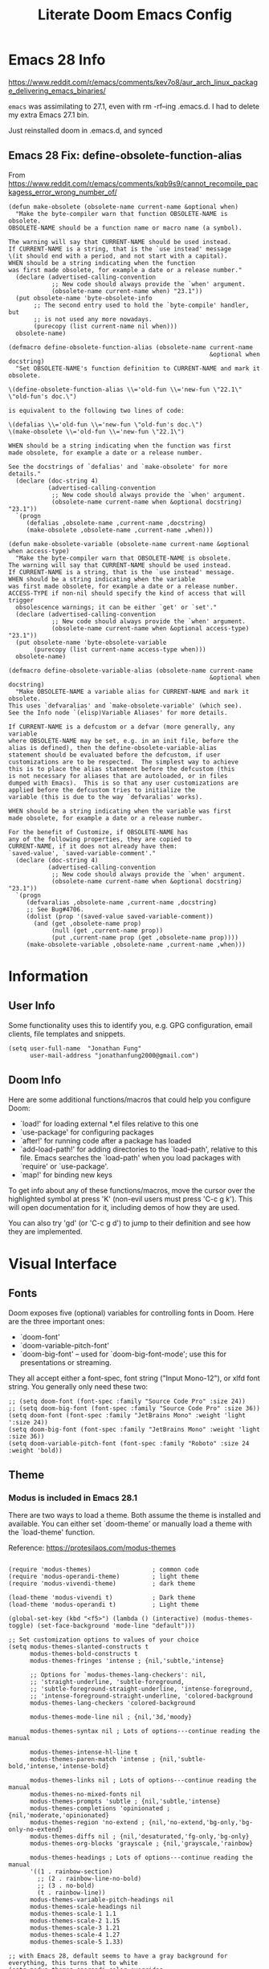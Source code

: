 #+TITLE: Literate Doom Emacs Config
#+DATE:
#+LaTeX_CLASS: notes
#+OPTIONS: toc:nil
* Table of Contents :TOC:noexport:
- [[#emacs-28-info][Emacs 28 Info]]
  - [[#emacs-28-fix-define-obsolete-function-alias][Emacs 28 Fix: define-obsolete-function-alias]]
- [[#information][Information]]
  - [[#user-info][User Info]]
  - [[#doom-info][Doom Info]]
- [[#visual-interface][Visual Interface]]
  - [[#fonts][Fonts]]
  - [[#theme][Theme]]
  - [[#display][Display]]
  - [[#modeline][Modeline]]
  - [[#hl-line-mode][hl-line mode]]
- [[#usability][Usability]]
  - [[#navigation][Navigation]]
  - [[#screenshots][Screenshots]]
  - [[#pdf-tools][pdf-tools]]
  - [[#custom-keybinds][Custom Keybinds]]
  - [[#undo-tree][undo-tree]]
- [[#org-mode][Org-Mode]]
  - [[#org][Org]]
  - [[#org-inline-task][Org-Inline Task]]
  - [[#org-agenda--super-agenda][Org Agenda + Super Agenda]]
  - [[#org-capture][Org Capture]]
  - [[#org-export---latex][Org Export - Latex]]
  - [[#org-krita][Org-Krita]]
  - [[#org-indent][Org-Indent]]
  - [[#autoinsert][Autoinsert]]
  - [[#source-block-markup][Source Block Markup]]
- [[#applications][Applications]]
  - [[#swiper---in-buffer-fuzzy-finder][Swiper - In-Buffer Fuzzy Finder]]
  - [[#dired---file-manager][Dired - File Manager]]
  - [[#treemacs---sidebar-directory-viewer][Treemacs - Sidebar Directory Viewer]]
  - [[#notmuch---email-client][Notmuch - Email Client]]
  - [[#inkscape][Inkscape]]
- [[#programming][Programming]]
  - [[#lsp][LSP]]
- [[#emacsclient--sessions][Emacsclient + Sessions]]
  - [[#workspace--emacsclient][Workspace + emacsclient]]
  - [[#initial-buffer][Initial Buffer]]
  - [[#desktop][Desktop]]
- [[#strt-packages-to-look-at][STRT Packages to Look At]]
  - [[#strt-transclusion][STRT Transclusion]]
  - [[#strt-annotate][STRT Annotate]]
  - [[#strt-elgantt][STRT Elgantt]]
- [[#hold-packages-not-used-right-now][HOLD Packages Not Used Right Now]]
  - [[#hold-header-line][HOLD header-line]]
  - [[#hold-pandoc][HOLD Pandoc]]
  - [[#hold-projectile][HOLD Projectile]]
  - [[#hold-mu4e][HOLD mu4e]]

* Emacs 28 Info
https://www.reddit.com/r/emacs/comments/kev7o8/aur_arch_linux_package_delivering_emacs_binaries/

=emacs= was assimilating to 27.1, even with rm -rf--ing .emacs.d. I had to delete my extra Emacs 27.1 bin.

Just reinstalled doom in .emacs.d, and synced

** Emacs 28 Fix: define-obsolete-function-alias
From https://www.reddit.com/r/emacs/comments/kqb9s9/cannot_recompile_packagess_error_wrong_number_of/
#+begin_src elisp
(defun make-obsolete (obsolete-name current-name &optional when)
  "Make the byte-compiler warn that function OBSOLETE-NAME is obsolete.
OBSOLETE-NAME should be a function name or macro name (a symbol).

The warning will say that CURRENT-NAME should be used instead.
If CURRENT-NAME is a string, that is the `use instead' message
\(it should end with a period, and not start with a capital).
WHEN should be a string indicating when the function
was first made obsolete, for example a date or a release number."
  (declare (advertised-calling-convention
            ;; New code should always provide the `when' argument.
            (obsolete-name current-name when) "23.1"))
  (put obsolete-name 'byte-obsolete-info
       ;; The second entry used to hold the `byte-compile' handler, but
       ;; is not used any more nowadays.
       (purecopy (list current-name nil when)))
  obsolete-name)

(defmacro define-obsolete-function-alias (obsolete-name current-name
                                                        &optional when docstring)
  "Set OBSOLETE-NAME's function definition to CURRENT-NAME and mark it obsolete.

\(define-obsolete-function-alias \\='old-fun \\='new-fun \"22.1\" \"old-fun's doc.\")

is equivalent to the following two lines of code:

\(defalias \\='old-fun \\='new-fun \"old-fun's doc.\")
\(make-obsolete \\='old-fun \\='new-fun \"22.1\")

WHEN should be a string indicating when the function was first
made obsolete, for example a date or a release number.

See the docstrings of `defalias' and `make-obsolete' for more details."
  (declare (doc-string 4)
           (advertised-calling-convention
            ;; New code should always provide the `when' argument.
            (obsolete-name current-name when &optional docstring) "23.1"))
  `(progn
     (defalias ,obsolete-name ,current-name ,docstring)
     (make-obsolete ,obsolete-name ,current-name ,when)))

(defun make-obsolete-variable (obsolete-name current-name &optional when access-type)
  "Make the byte-compiler warn that OBSOLETE-NAME is obsolete.
The warning will say that CURRENT-NAME should be used instead.
If CURRENT-NAME is a string, that is the `use instead' message.
WHEN should be a string indicating when the variable
was first made obsolete, for example a date or a release number.
ACCESS-TYPE if non-nil should specify the kind of access that will trigger
  obsolescence warnings; it can be either `get' or `set'."
  (declare (advertised-calling-convention
            ;; New code should always provide the `when' argument.
            (obsolete-name current-name when &optional access-type) "23.1"))
  (put obsolete-name 'byte-obsolete-variable
       (purecopy (list current-name access-type when)))
  obsolete-name)

(defmacro define-obsolete-variable-alias (obsolete-name current-name
                                                        &optional when docstring)
  "Make OBSOLETE-NAME a variable alias for CURRENT-NAME and mark it obsolete.
This uses `defvaralias' and `make-obsolete-variable' (which see).
See the Info node `(elisp)Variable Aliases' for more details.

If CURRENT-NAME is a defcustom or a defvar (more generally, any variable
where OBSOLETE-NAME may be set, e.g. in an init file, before the
alias is defined), then the define-obsolete-variable-alias
statement should be evaluated before the defcustom, if user
customizations are to be respected.  The simplest way to achieve
this is to place the alias statement before the defcustom (this
is not necessary for aliases that are autoloaded, or in files
dumped with Emacs).  This is so that any user customizations are
applied before the defcustom tries to initialize the
variable (this is due to the way `defvaralias' works).

WHEN should be a string indicating when the variable was first
made obsolete, for example a date or a release number.

For the benefit of Customize, if OBSOLETE-NAME has
any of the following properties, they are copied to
CURRENT-NAME, if it does not already have them:
`saved-value', `saved-variable-comment'."
  (declare (doc-string 4)
           (advertised-calling-convention
            ;; New code should always provide the `when' argument.
            (obsolete-name current-name when &optional docstring) "23.1"))
  `(progn
     (defvaralias ,obsolete-name ,current-name ,docstring)
     ;; See Bug#4706.
     (dolist (prop '(saved-value saved-variable-comment))
       (and (get ,obsolete-name prop)
            (null (get ,current-name prop))
            (put ,current-name prop (get ,obsolete-name prop))))
     (make-obsolete-variable ,obsolete-name ,current-name ,when)))
#+end_src

* Information
** User Info
Some functionality uses this to identify you, e.g. GPG configuration, email
clients, file templates and snippets.
#+BEGIN_SRC elisp :results none
(setq user-full-name  "Jonathan Fung"
      user-mail-address "jonathanfung2000@gmail.com")
#+END_SRC

** Doom Info
Here are some additional functions/macros that could help you configure Doom:

- `load!' for loading external *.el files relative to this one
- `use-package' for configuring packages
- `after!' for running code after a package has loaded
- `add-load-path!' for adding directories to the `load-path', relative to
  this file. Emacs searches the `load-path' when you load packages with
  `require' or `use-package'.
- `map!' for binding new keys

To get info about any of these functions/macros, move the cursor over
the highlighted symbol at press 'K' (non-evil users must press 'C-c g k').
This will open documentation for it, including demos of how they are used.

You can also try 'gd' (or 'C-c g d') to jump to their definition and see how
they are implemented.

* Visual Interface
** Fonts
Doom exposes five (optional) variables for controlling fonts in Doom. Here
are the three important ones:

+ `doom-font'
+ `doom-variable-pitch-font'
+ `doom-big-font' -- used for `doom-big-font-mode'; use this for
  presentations or streaming.

They all accept either a font-spec, font string ("Input Mono-12"), or xlfd
font string. You generally only need these two:
#+BEGIN_SRC elisp :results none
;; (setq doom-font (font-spec :family "Source Code Pro" :size 24))
;; (setq doom-big-font (font-spec :family "Source Code Pro" :size 36))
(setq doom-font (font-spec :family "JetBrains Mono" :weight 'light ':size 24))
(setq doom-big-font (font-spec :family "JetBrains Mono" :weight 'light :size 36))
(setq doom-variable-pitch-font (font-spec :family "Roboto" :size 24 :weight 'bold))
#+END_SRC

** Theme
*** Modus is included in Emacs 28.1
There are two ways to load a theme. Both assume the theme is installed and
available. You can either set `doom-theme' or manually load a theme with the
`load-theme' function.

Reference: https://protesilaos.com/modus-themes

#+begin_src elisp :results none

(require 'modus-themes)                 ; common code
(require 'modus-operandi-theme)         ; light theme
(require 'modus-vivendi-theme)          ; dark theme

(load-theme 'modus-vivendi t)           ; Dark theme
(load-theme 'modus-operandi t)          ; Light theme

(global-set-key (kbd "<f5>") (lambda () (interactive) (modus-themes-toggle) (set-face-background 'mode-line "default")))

;; Set customization options to values of your choice
(setq modus-themes-slanted-constructs t
      modus-themes-bold-constructs t
      modus-themes-fringes 'intense ; {nil,'subtle,'intense}

      ;; Options for `modus-themes-lang-checkers': nil,
      ;; 'straight-underline, 'subtle-foreground,
      ;; 'subtle-foreground-straight-underline, 'intense-foreground,
      ;; 'intense-foreground-straight-underline, 'colored-background
      modus-themes-lang-checkers 'colored-background

      modus-themes-mode-line nil ; {nil,'3d,'moody}

      modus-themes-syntax nil ; Lots of options---continue reading the manual

      modus-themes-intense-hl-line t
      modus-themes-paren-match 'intense ; {nil,'subtle-bold,'intense,'intense-bold}

      modus-themes-links nil ; Lots of options---continue reading the manual
      modus-themes-no-mixed-fonts nil
      modus-themes-prompts 'subtle ; {nil,'subtle,'intense}
      modus-themes-completions 'opinionated ; {nil,'moderate,'opinionated}
      modus-themes-region 'no-extend ; {nil,'no-extend,'bg-only,'bg-only-no-extend}
      modus-themes-diffs nil ; {nil,'desaturated,'fg-only,'bg-only}
      modus-themes-org-blocks 'grayscale ; {nil,'grayscale,'rainbow}

      modus-themes-headings ; Lots of options---continue reading the manual
      '((1 . rainbow-section)
        ;; (2 . rainbow-line-no-bold)
        ;; (3 . no-bold)
        (t . rainbow-line))
      modus-themes-variable-pitch-headings nil
      modus-themes-scale-headings nil
      modus-themes-scale-1 1.1
      modus-themes-scale-2 1.15
      modus-themes-scale-3 1.21
      modus-themes-scale-4 1.27
      modus-themes-scale-5 1.33)

;; with Emacs 28, default seems to have a gray background for everything, this turns that to white
(setq modus-themes-operandi-color-overrides
      '(
        (bg-alt . "#ffffff")
        ))
(setq modus-themes-vivendi-color-overrides
      '(
        (bg-alt . "#000000")
        ))


;; Load the light theme (`modus-operandi')
(modus-themes-load-operandi)

;; Or load via a hook
;; (add-hook! 'after-init-hook #'modus-themes-load-operandi)
#+end_src
** TODO Display
#+BEGIN_SRC elisp :results none
;includes part of the file's directory name at the beginning of the shared buffer name to make unique
(setq uniquify-buffer-name-style 'forward)
;; this may do the same thing as uniquify-buffer...
(setq ivy-rich-path-style 'abbrev)

; just editted these line 12/24
;; idk what these 2 lines do
;; (add-to-list 'default-frame-alist '(font . "Source Code Pro-10"))
;; (set-face-attribute 'default t :font "Source Code Pro-10")
#+END_SRC
** TODO Modeline
#+BEGIN_SRC elisp :results none
                                        ; CAUTION
                                        ; This might be fatal, might turn off all keymaps
                                        ; (setq display-battery-mode t)

;; (setq display-time-mode t)
;; (setq display-time-default-load-average nil)
(setq line-number-mode nil)
(setq column-number-mode nil)
(set-face-background 'mode-line "default")

(setq doom-modeline-buffer-encoding nil)
;; (setq doom-modeline-buffer-encoding t)
(setq doom-modeline-buffer-file-name-style 'relative-from-project)
#+end_src

** hl-line mode
#+BEGIN_SRC elisp :results none
(setq hl-line-mode nil)
(map! :n "SPC t h" #'hl-line-mode)

; meant to only have hl-line highlight on end of line
(defun my-hl-line-range-function () (cons (line-end-position) (line-beginning-position 2)))
;(setq hl-line-range-function #'my-hl-line-range-function)

; standard full-width
(defun my-hl-line-range ()
  "Used as value of `hl-line-range-function'."
  (cons (line-beginning-position) (line-end-position)))

(setq-default hl-line-range-function #'my-hl-line-range)
#+END_SRC
* Usability
** Navigation
#+BEGIN_SRC elisp :results none
; Bind Zooms??
(map! :n "C-_" #'er/contract-region
      :n "C-+" #'er/expand-region)

;; ; unbind J,K,M
(map! :map evil-normal-state-map "J" nil
      "K" nil)
(map! :map evil-motion-state-map "M" nil
      "K" nil)

;; ; rebind J,K for scrolling
(map! :n "J" #'evil-scroll-line-up)
(map! :n "K" #'evil-scroll-line-down)

;; ; bind M for contexual lookup
(map! :n "M" #'+lookup/documentation)

;; ;; Make evil-mode up/down operate in screen lines instead of actual lines
(define-key evil-motion-state-map "j" 'evil-next-visual-line)
(define-key evil-motion-state-map "k" 'evil-previous-visual-line)
;; ;; Also in visual mode
(define-key evil-visual-state-map "j" 'evil-next-visual-line)
(define-key evil-visual-state-map "k" 'evil-previous-visual-line)
#+END_SRC
** Screenshots
#+BEGIN_SRC elisp :results none
(defun screenshot-svg ()
  "Save a screenshot of the current frame as an SVG image.
Saves to a temp file and puts the filename in the kill ring."
  (interactive)
  (let* ((filename (make-temp-file "Emacs" nil ".svg"))
         (data (x-export-frames nil 'svg)))
    (with-temp-file filename
      (insert data))
    (kill-new filename)
    (message filename)))
#+END_SRC
** pdf-tools
#+begin_src elisp :results none
(add-hook 'pdf-tools-enabled-hook 'pdf-view-midnight-minor-mode)
#+end_src
** Custom Keybinds
#+BEGIN_SRC elisp :results none
;; Bind toggles
(global-set-key (kbd "<f2>") 'mixed-pitch-mode)
(global-set-key (kbd "<f3>") 'olivetti-mode)
(global-set-key (kbd "<f4>") 'toggle-rot13-mode)
(setq olivetti-body-width 90)
; ;; (global-set-key (kbd "U") 'undo-tree-redo)

; Unbind language input switcher
(map! :map global-map "C-\\" nil)
; Bind toggle for 80-char limit, buffer-wide
(map! :n "SPC t c" 'display-fill-column-indicator-mode)
(map! :n "C-\\" 'display-fill-column-indicator-mode)

;; ; currently do not use org-roam, need to delete
;; (setq org-roam-directory "~/emacs/org-roam")
;; (setq org-roam-index-file "index.org")
;(define-key org-roam-mode-map (kbd "C-c n l") #'org-roam)
;(define-key org-roam-mode-map (kbd "C-c n f") #'org-roam-find-file)
;(define-key org-roam-mode-map (kbd "C-c n j") #'org-roam-jump-to-index)
;(define-key org-roam-mode-map (kbd "C-c n b") #'org-roam-switch-to-buffer)
;(define-key org-roam-mode-map (kbd "C-c n g") #'org-roam-graph)
;(define-key org-mode-map (kbd "C-c n i") #'org-roam-insert)
;(require 'org-roam-protocol)
#+END_SRC
** undo-tree
#+begin_src elisp
(setq global-undo-tree-mode t)
#+end_src

#+RESULTS:
: t

* Org-Mode
** Org
#+BEGIN_SRC elisp :results none
(setq org-directory "~/org/")
(setq display-line-numbers-type 'relative)

(setq org-ellipsis " ▾")
(setq org-startup-folded 'content)

(add-hook 'org-mode-hook (lambda () (org-superstar-mode 1)))
(setq org-superstar-headline-bullets-list
      '("✸" ("◉" ?◈) "○" "▷"))

(map! :n "SPC o l" 'link-hint-open-link-at-point)
#+END_SRC
** TODO Org-Inline Task
https://mattduck.github.io/generic-css/demo/org-demo.html
https://www.reddit.com/r/emacs/comments/3tpd5z/a_different_way_to_use_org_xpost_rorgmode/
https://github.com/amluto/org-mode/blob/master/lisp/org-inlinetask.el
https://irreal.org/blog/?p=8418
#+begin_src elisp
;; seems to break doom config
;; (require 'org-inlinetask')
#+end_src
** Org Agenda + Super Agenda
*** Setup (Super) Agenda
#+BEGIN_SRC elisp :results none
;; https://www.reddit.com/r/orgmode/comments/6q6cdk/adding_files_to_the_agenda_list_recursively/
;; doom doctor: org-agenda-file-regexp seems to be void
;; (setq org-agenda-files (apply 'append
;;                   (mapcar
;;                    (lambda (directory)
;;                  (directory-files-recursively
;;                   directory org-agenda-file-regexp))
;;                    '("~/School/W21/" "~/org/"))))

;; Need to manually update based on school term
(setq org-agenda-files '("~/org" "~/School/W21/MAE_157_Light" "~/School/W21/MSE_141_Nano" "~/School/W21/MSE_175_Fail" "~/School/W21/MSE_189B_Snr" "~/School/W21/MSE_60_Synth" ))


(setq org-tag-faces
      '(("Synth" . "gold2") ("Nano" . "lime green") ("Light" . "red2")
        ("Snr" . "medium orchid") ("Fail" . "dodger blue")))

(setq org-agenda-start-day "+0")
(setq org-agenda-span 'week)

(setq org-agenda-timegrid-use-ampm t)
(setq org-agenda-time-grid
      (quote
       ((daily today require-timed)
        (400 1200 1600 2000 2400)
        "  ⟿" "―――――――――――――――――――――――")))
; 2400 is the next day

(setq org-super-agenda-date-format "%A, %e %b")
(setq org-super-agenda-header-separator ?―)
;; (setq org-super-agenda-header-separator "")
(org-super-agenda-mode)

(map! :map org-super-agenda-header-map "k" nil
      "j" nil)


; removes 'agenda' prefix coming from agenda.org
; also adds in effort level
; should be (todo   . " %i %-12:c") if using multiple files
(setq org-agenda-prefix-format
      '(
        ;; (agenda . "%i %-7T%?-12t% s")
        (agenda . "%i %?-12t% s")
        ;; (todo   . " %i %-12:c")
        (todo   . " [%e] ")
        (tags   . " %i %-12:c")
        (search . " %i %-12:c")))

;; refreshes org agenda view every 60 seconds, but runs on any buffer
;; (run-with-idle-timer 60000 t (lambda () (org-agenda nil "z")) )


(set-face-attribute 'org-agenda-date nil
  :weight 'bold :overline t :foreground "#00538b" )
#+end_src
*** Regular (Super) Agenda Views
#+BEGIN_SRC elisp :results none
; this doesn't execute - jan 1st
(setq org-agenda-custom-commands
      '(("z" "Super View"
         (
          ;; (agenda "" ((org-super-agenda-groups
          ;;              '((:name ""
          ;;                       :time-grid t
          ;;                       :date today
          ;;                       :deadline today
          ;;                       ;; :scheduled today
          ;;                       :order 0
          ;;                       :discard (:anything t)
          ;;                       )))))
          (alltodo "" ((org-agenda-overriding-header (concat
                       (make-string 5 ?\n)
                       "Today is " (org-read-date nil nil "+0d")
                       ))
                       (org-super-agenda-groups
                        '(
                          (:name "Overdue"
                                 :deadline past
                                 :order 0)
                          (:name "Scheduled"
                                 :auto-planning t
                                 :order 0)
                          (:name "========\n Personal"
                                 :tag "Person"
                                 :order 10)
                          (:name "Email"
                                 :tag "Email"
                                 :order 15)
                          (:discard (:anything t))
                          ))))
          ))))

(defun jf/org-agenda-day-by-day ()
  (interactive)
  (org-agenda nil "z"))
(map! :n "SPC o v" 'jf/org-agenda-day-by-day)

(defun jf/org-agenda-regular-view ()
  (interactive)
  (org-agenda nil "a"))
(map! :n "SPC o c" 'jf/org-agenda-regular-view)
#+END_SRC
*** Relative (Super) Agenda Views
#+begin_src elisp :results none
;; from https://github.com/alphapapa/org-super-agenda/issues/59
;; function is needed to always eval relative dates
(defun jf/org-agenda-relative-deadline ()
  (interactive)
  (let ((org-super-agenda-groups
         `(
           (:name "Past"
            :deadline past)
           (:name "Next Items"
            :todo "NEXT")
           (:name "Clean up Notes"
            :todo "NOTE")
           (:name "Today"
            :deadline today)
           (:name "Tomorrow (+1)"
            ;; before acts as <
            :deadline (before ,(org-read-date nil nil "+2d")))
           (:name "Tomorrow Tomorrow (+2)"
            ;; if today is 1, should show (before (1+3)) = 1, 2,3
            :deadline (before ,(org-read-date nil nil "+3d")))
           (:name "Day After Tomorrow Tomorrow (+3)"
            :deadline (before ,(org-read-date nil nil "+4d")))
           (:name "Within a Week (+4..6)"
            :deadline (before ,(org-read-date nil nil "+7d")))
           (:name "Within 30 Days (+7..30)"
            :deadline (before ,(org-read-date nil nil "+31d")))
           (:name "========\n Personal"
            :tag "Person"
            :order 10)
           (:name "Email"
            :tag "Email"
            :order 15)
           (:discard (:anything t))
           )))
    (org-agenda nil "t")))

;; see https://github.com/alphapapa/org-super-agenda/issues/153
;; for a combined deadline-scheduled view with repeating items

(defun jf/org-agenda-relative-scheduled ()
  (interactive)
  (let ((org-super-agenda-groups
         `(
           (:name "Past"
            :scheduled past)
           (:name "Next Items"
            :todo "NEXT")
           (:name "Clean up Notes"
            :todo "NOTE")
           (:name "Scheduled Today"
            :scheduled today)
           (:name "Scheduled Tomorrow (+1)"
            :scheduled (before ,(org-read-date nil nil "+2d")))
           (:name "Scheduled Tomorrow Tomorrow (+2)"
            ;; if today is 1, should show (before (1+3)) = 1, 2,3
            :scheduled (before ,(org-read-date nil nil "+3d")))
           (:name "Scheduled Within a Week (+3..6)"
            :scheduled (before ,(org-read-date nil nil "+7d")))
           (:name "Scheduled Within 30 Days (+7..30)"
            :scheduled (before ,(org-read-date nil nil "+31d")))
           (:name "========\n Personal"
            :tag "Person"
            :order 10)
           (:name "Email"
            :tag "Email"
            :order 15)
           (:discard (:anything t))
           )))
    (org-agenda nil "t")))

(map! :map doom-leader-map "o b" nil)
(map! :n "SPC o b" 'jf/org-agenda-relative-deadline)
(map! :n "SPC o g" 'jf/org-agenda-relative-scheduled)

(defun jf/reset-relative-deadline-super-agenda ()
  (interactive)
  (org-agenda-quit)
  (jf/org-agenda-relative-deadline)
  )
(defun jf/reset-relative-scheduled-super-agenda ()
  (interactive)
  (org-agenda-quit)
  (jf/org-agenda-relative-scheduled)
  )

(map! :map org-agenda-mode-map "r" 'jf/reset-relative-deadline-super-agenda)
(map! :map org-agenda-mode-map "R" 'jf/reset-relative-scheduled-super-agenda)
#+end_src
*** Hydra Map for Agenda Views
#+begin_src elisp :results none
(defhydra jf/hydra-agenda (:color blue
                           :hint nil)
  "
^Relative^      ^Absolute^      ^Time-Grid^
^^^--------------------------------------
_d_: deadline   _e_: everyday   _w_: WHAT
_s_: scheduled
  "
  ("d" jf/org-agenda-relative-deadline)
  ("s" jf/org-agenda-relative-scheduled)
  ("e" jf/org-agenda-day-by-day)
  ("w" jf/org-agenda-regular-view)
  )

;; (map! :n "SPC a" 'jf/hydra-agenda/body)
(map! :map doom-leader-map "a" 'jf/hydra-agenda/body)
#+end_src
*** Org-Todo
#+begin_src elisp :results none
(setq org-todo-keywords
      '((sequence "TODO(t)" "NEXT(n)" "NOTE(m)" "STRT(s)" "HOLD(h)" "|" "DONE(d)" "KILL(k)")
 (sequence "[ ](T)" "[+](P)" "[-](S)" "[?](W)" "|" "[X](D)")))

(setq org-todo-keyword-faces
'(("[-]" . +org-todo-active)
 ("STRT" . +org-todo-active)
 ("NEXT" . +org-todo-active)
 ("[?]" . +org-todo-onhold)
 ("WAIT" . +org-todo-onhold)
 ("HOLD" . +org-todo-onhold)
 ("PROJ" . +org-todo-project)))

;; sort todos by deadline earliest first, then priority high first
(setq org-agenda-sorting-strategy
    '((agenda habit-down time-up priority-down category-keep)
      (todo deadline-up priority-down category-keep)
      (tags priority-down category-keep)
      (search category-keep)) )
#+end_src
** Org Capture
#+BEGIN_SRC elisp :results none
(setq org-capture-templates
      '(("t" "Agenda TODO" entry (file "~/org/Agenda.org")
        "* TODO %? \n DEADLINE: %t" :prepend t)
        ("e" "email" entry (file+headline "~/org/Agenda.org" "Emails")
         "* TODO Reply: %? \n - %a" :prepend t)
        ("d" "designboard" entry (file "~/org/designboard.org")
         "* %? \n- %t" :prepend t)
      ))

(map! :n "SPC z" 'org-capture)
#+END_SRC
** Org Export - Latex
#+begin_src elisp :results none
(setq org-latex-classes '(("article" "\\documentclass[11pt]{article}"
  ("\\section{%s}" . "\\section*{%s}")
  ("\\subsection{%s}" . "\\subsection*{%s}")
  ("\\subsubsection{%s}" . "\\subsubsection*{%s}")
  ("\\paragraph{%s}" . "\\paragraph*{%s}")
  ("\\subparagraph{%s}" . "\\subparagraph*{%s}"))
 ("report" "\\documentclass[11pt]{report}"
  ("\\part{%s}" . "\\part*{%s}")
  ("\\chapter{%s}" . "\\chapter*{%s}")
  ("\\section{%s}" . "\\section*{%s}")
  ("\\subsection{%s}" . "\\subsection*{%s}")
  ("\\subsubsection{%s}" . "\\subsubsection*{%s}"))
 ("book" "\\documentclass[11pt]{book}"
  ("\\part{%s}" . "\\part*{%s}")
  ("\\chapter{%s}" . "\\chapter*{%s}")
  ("\\section{%s}" . "\\section*{%s}")
  ("\\subsection{%s}" . "\\subsection*{%s}")
  ("\\subsubsection{%s}" . "\\subsubsection*{%s}"))
("notes"
 "\\documentclass[8pt]{article}
  \\usepackage[letterpaper, portrait, margin=1in]{geometry}
  \\usepackage[utf8]{inputenc}
  \\usepackage[T1]{fontenc}
  \\usepackage{amsmath}
  \\usepackage{amssymb}
  \\usepackage{hyperref}
  \\usepackage{enumitem}
  \\setitemize{itemsep=0.5pt}
  \\usepackage{lastpage}
  \\usepackage{fancyhdr}
  \\pagestyle{fancy}
  \\fancyhf{}
  \\usepackage{titling} % allows \thetitle \theauthor \thedate
  \\rhead{\\theauthor}
  \\lhead{\\thetitle}
  \\rfoot{\\thepage{} of \\pageref{LastPage}}
  \\linespread{1}
  \\setlength{\\parindent}{0pt}
  \\setlength{\\parskip}{0.5em plus 0.1em minus 0.2em}
  \\hypersetup{pdfborder=0 0 0}
  \\setcounter{secnumdepth}{0}"
  ("\\section{%s}" . "\\section*{%s}")
  ("\\subsection{%s}" . "\\subsection*{%s}")
  ("\\subsubsection{%s}" . "\\subsubsection*{%s}")
  ("\\paragraph{%s}" . "\\paragraph*{%s}")
  ("\\subparagraph{%s}" . "\\subparagraph*{%s}")
  )))

(map! :n "SPC r r" #'org-latex-export-to-pdf)

(setq org-export-headline-levels 5)
#+end_src
** TODO Org-Krita
#+begin_src elisp
(use-package! org-krita
  :config
  (add-hook 'org-mode-hook 'org-krita-mode))
#+end_src

#+RESULTS:
: t
**
** Org-Indent
#+begin_src elisp :results none
(map! :n "SPC t i" #'org-indent-mode)
#+end_src
** TODO Autoinsert
Taken from: https://emacs.stackexchange.com/questions/34651/how-can-i-create-custom-org-mode-templates
#+begin_src elisp :results none
(use-package autoinsert
  :init
  ;; Don't want to be prompted before insertion:
  (setq auto-insert-query nil)

  (setq auto-insert-directory (locate-user-emacs-file "templates"))
  (add-hook 'find-file-hook 'auto-insert)
  (auto-insert-mode 1)

  ;; directory is ~/.emacs.d/local/etc/templates
  :config
  (define-auto-insert "\\.org?$" "default-autoinsert.org"))

#+end_src
** Source Block Markup
https://www.reddit.com/r/emacs/comments/kzo09h/emacs_configuration_created_for_heavy_orgmode/
https://github.com/lijigang/config-orgmode-within-doom
#+begin_src elisp :results none
  (defvar rasmus/ob-header-symbol ?☰
    "Symbol used for babel headers")

  (defun rasmus/org-prettify-symbols ()
    (mapc (apply-partially 'add-to-list 'prettify-symbols-alist)
          (cl-reduce 'append
                     (mapcar (lambda (x) (list x (cons (upcase (car x)) (cdr x))))
                             `(("#+begin_src" . ?⏠) ;; ➤ ➟ ✎
                               ("#+end_src"   . ?⏡) ;; ⏹
                               ("#+header:" . ,rasmus/ob-header-symbol)
                               ("#+begin_quote" . ?❝)
                               ("#+end_quote" . ?❞)))))
    (turn-on-prettify-symbols-mode))

  (add-hook 'org-mode-hook #'rasmus/org-prettify-symbols)
#+end_src
* Applications
** Swiper - In-Buffer Fuzzy Finder
From r/emacs:
By default if you have visual line mode on swiper scans every visual line, which can be really slow in large files. This forces swiper to revert back to searching only every actual line even if the user is using visual line mode

Note: seems to only find one occurrence in each file line, user needs to scan main buffer for thorough results.
#+begin_src elisp :results none
(setq swiper-use-visual-line nil)
(setq swiper-use-visual-line-p (lambda (a) nil))
#+end_src
** Dired - File Manager
#+begin_src elisp :results none
(add-hook 'dired-mode-hook
      (lambda ()
        (dired-hide-details-mode)
        ))
; add this into above hook to default to sorting by edit time
; (dired-sort-toggle-or-edit)
#+end_src
** Treemacs - Sidebar Directory Viewer
Bind external (zathura, etc.) opening for treemacs
#+BEGIN_SRC elisp :results none
(map! :n "SPC o o" #'treemacs-visit-node-in-external-application)
(map! :n "SPC o t" #'treemacs)
(setq treemacs-position 'right
      treemacs-width 25
      treemacs-indentation 1)
#+END_SRC
** TODO Notmuch - Email Client
#+BEGIN_SRC elisp
;define function that syncs mbsync and refreshes notmuch
(defun jf/sync-email ()
  "Lists the contents of the current directory."
  (interactive)
  (shell-command "mbsync -a && notmuch new"))

; bind notmuch-hello view
(map! :n "SPC o n" #'notmuch-hello)
; bind custom function to sync mbsync and notmuch
(map! :n "SPC r s" 'jf/sync-email)

;; attempt to fix notmuch formatting
(setq notmuch-search-result-format
  '(("date" . "%12s ")
    ("count" . "%-6s ")
    ("authors" . "%-15s ")
    ("subject" . "%-10s ")
    ("tags" . "(%s)"))
)
(defun jf/establish-notmuch ()
  (interactive)
(setq notmuch-saved-searches '((:name "Personal"
                                :query "tag:inbox AND to:jonathanfung2000@gmail.com AND date:nov_3_2020..today AND NOT tag:delete")
                               (:name "UCI"
                                :query "tag:inbox AND to:fungjm@uci.edu AND date:nov_3_2020..today AND NOT tag:delete")
                               (:name "Clean Gen Inbox"
                                :query "tag:inbox AND date:nov_3_2020..today AND NOT to:fungjm@uci.edu AND NOT to:jonathanfung2000@gmail.com")
                               (:name "Flagged"
                                :query "tag:inbox AND tag:flagged")
                               (:name "Inbox"
                                :query "tag:inbox"))))

(map! :n "SPC r e" 'jf/establish-notmuch)

; this sets cursor of notmuch-hellow to first saved search
(add-hook 'notmuch-hello-refresh-hook
          (lambda ()
            (if (and (eq (point) (point-min))
                     (search-forward "Saved searches:" nil t))
                (progn
                  (forward-line)
                  (widget-forward 1))
              (if (eq (widget-type (widget-at)) 'editable-field)
                  (beginning-of-line)))))

(setq notmuch-hello-sections '(notmuch-hello-insert-saved-searches))
#+END_SRC

#+RESULTS:
| notmuch-hello-insert-saved-searches |

** TODO Inkscape
#+begin_src elisp
;;; scimax-inkscape.el --- Using inkscape in org-mode

;;; Commentary:
;;
;; This library provides a new org-mode link for inkscape svg files. When you
;; click on an inkscape link, it will open the figure in inkscape. A thumbnail
;; image will be placed on the inkscape link.
;;
;; Export to HTML:
;; (browse-url (let ((org-export-before-processing-hook '(scimax-inkscape-preprocess)))
;;   (org-html-export-to-html)))
;;
;; (org-open-file (let ((org-export-before-processing-hook '(scimax-inkscape-preprocess)))
;;   (org-latex-export-to-pdf)))
;;
;; inkscape does not allow you to create empty files. We save the template in a
;; variable and create them on demand.

(defcustom scimax-inkscape-thumbnail-width 300
  "Width of thumbnails in pts."
  :group 'scimax-inkscape
  :type 'integer)

(defcustom scimax-inkscape-template-svg
  "<?xml version=\"1.0\" encoding=\"UTF-8\" standalone=\"no\"?>
<!-- Created with Inkscape (http://www.inkscape.org/) -->
<svg
   xmlns:dc=\"http://purl.org/dc/elements/1.1/\"
   xmlns:cc=\"http://creativecommons.org/ns#\"
   xmlns:rdf=\"http://www.w3.org/1999/02/22-rdf-syntax-ns#\"
   xmlns:svg=\"http://www.w3.org/2000/svg\"
   xmlns=\"http://www.w3.org/2000/svg\"
   xmlns:sodipodi=\"http://sodipodi.sourceforge.net/DTD/sodipodi-0.dtd\"
   xmlns:inkscape=\"http://www.inkscape.org/namespaces/inkscape\"
   width=\"6in\"
   height=\"4in\"
   viewBox=\"0 100 152.4 201.6\"
   version=\"1.1\"
   id=\"svg8\"
   inkscape:version=\"0.92.2 (5c3e80d, 2017-08-06)\"
   sodipodi:docname=\"drawing.svg\">
  <defs
     id=\"defs2\" />
  <sodipodi:namedview
     id=\"base\"
     pagecolor=\"#ffffff\"
     bordercolor=\"#666666\"
     borderopacity=\"1.0\"
     inkscape:pageopacity=\"0.0\"
     inkscape:pageshadow=\"2\"
     inkscape:zoom=\"1\"
     inkscape:cx=\"400\"
     inkscape:cy=\"214.9\"
     inkscape:document-units=\"in\"
     inkscape:current-layer=\"layer1\"
     showgrid=\"false\"
     units=\"in\"
     inkscape:window-width=\"1080\"
     inkscape:window-height=\"675\"
     inkscape:window-x=\"0\"
     inkscape:window-y=\"78\"
     inkscape:window-maximized=\"0\"
     inkscape:lockguides=\"true\"
     fit-margin-top=\"0\"
     fit-margin-left=\"0\"
     fit-margin-right=\"0\"
     fit-margin-bottom=\"0\" />
  <metadata
     id=\"metadata5\">
    <rdf:RDF>
      <cc:Work
         rdf:about=\"\">
        <dc:format>image/svg+xml</dc:format>
        <dc:type
           rdf:resource=\"http://purl.org/dc/dcmitype/StillImage\" />
        <dc:title></dc:title>
      </cc:Work>
    </rdf:RDF>
  </metadata>
  <g
     inkscape:label=\"Layer 1\"
     inkscape:groupmode=\"layer\"
     id=\"layer1\"
     transform=\"translate(0,0)\" />
</svg>
"
  "Blank document for inkscape. You cannot create a file at the
  command line, so we put this template in and open it. This one works for Inkscape 0.92.2"
  :group 'scimax-inkscape
  :type 'string)


(defun scimax-inkscape-open (path)
  "Open the PATH in inkscape.
Make a new file if needed."
  (interactive)
  (unless (f-ext-p path "svg") (error "Must be an svg file."))
  (unless (file-exists-p path)
    (with-temp-file path
      (insert scimax-inkscape-template-svg)))
  (let ((display-buffer-alist '(("*Async Shell Command*" . (display-buffer-no-window . ())))))
    (shell-command (format "inkscape %s &" path))))


(defun scimax-inkscape-thumbnail (start end path bracketp)
  "Put a thumbnail on an inkscape link."
  (let (img ov)
    (when (and
	   ;; got a path
	   path
	   ;; it is an image
	   (org-string-match-p (image-file-name-regexp) path)
	   ;; and it exists
	   (f-exists? path)
	   ;; and there is no overlay here.
	   (not (ov-at start)))
      (setq img (create-image
		 (expand-file-name path)
		 'imagemagick nil :width scimax-inkscape-thumbnail-width
		 :background "lightgray"))
      (setq ov (make-overlay start end))
      (overlay-put ov 'display img)
      (overlay-put ov 'face 'default)
      ;; (overlay-put ov 'before-string "inkscape:")
      (overlay-put ov 'org-image-overlay t)
      (overlay-put ov 'modification-hooks
		   (list
		    `(lambda (&rest args)
		       (org-display-inline-remove-overlay ,ov t ,start ,end))))
      (push ov org-inline-image-overlays))))


(defun scimax-inkscape-redraw-thumbnails (&rest args)
  "Use font-lock to redraw the links."
  (with-current-buffer (or (buffer-base-buffer) (current-buffer))
    (org-restart-font-lock)))

;; This gets the thumbnails to be redrawn with inline image toggling.
(advice-add 'org-display-inline-images :after 'scimax-inkscape-redraw-thumbnails)


(defun scimax-inkscape-preprocess (backend)
  "Preprocessing function to run in `org-export-before-processing-hook'.
Here are two examples:
 (browse-url (let ((org-export-before-processing-hook '(scimax-inkscape-preprocess)))
  (org-html-export-to-html)))
 (org-open-file (let ((org-export-before-processing-hook '(scimax-inkscape-preprocess)))
  (org-latex-export-to-pdf)))"
  (let ((links (reverse (org-element-map (org-element-parse-buffer) 'link
			  (lambda (link)
			    (when (string= (org-element-property :type link) "inkscape")
			      link))))))
    (cl-loop for link in links
	     do
	     (goto-char (org-element-property :begin link))
	     (re-search-forward "inkscape:" (org-element-property :end link))
	     (replace-match "file:"))))


(org-link-set-parameters
 "inkscape"
 :follow 'scimax-inkscape-open
 :help-echo "Click to open in inkscape."
 :activate-func 'scimax-inkscape-thumbnail
 :export (lambda (path desc backend)
	   ;;  You need to use the `scimax-inkscape-preprocess' function in a hook for
	   ;; more advanced export options like captions.
	   (cond
	    ((eq 'latex backend)
	     (format "\\includesvg{%s}" path))
	    ((eq 'html backend)
	     (format "<img src=\"%s\"" path)))))


(defun scimax-inkscape-insert-drawing (path)
  "Convenience function to insert a drawing with filename PATH."
  (interactive "sFilename: ")
  (insert (format "inkscape:%s" path)))

;; original definition
;; (setq org-latex-pdf-process '("%latex -interaction nonstopmode -output-directory %o %f" "%latex -interaction nonstopmode -output-directory %o %f" "%latex -interaction nonstopmode -output-directory %o %f"))

;; definition needed to latex export svgs (in [[./foo.svg]] format)
(setq org-latex-pdf-process
      '("pdflatex -shell-escape -interaction nonstopmode -output-directory %o %f"
    "bibtex %b"
    "pdflatex -shell-escape -interaction nonstopmode -output-directory %o %f"
    "pdflatex -shell-escape -interaction nonstopmode -output-directory %o %f"))
#+end_src

#+RESULTS:
| pdflatex -shell-escape -interaction nonstopmode -output-directory %o %f | bibtex %b | pdflatex -shell-escape -interaction nonstopmode -output-directory %o %f | pdflatex -shell-escape -interaction nonstopmode -output-directory %o %f |

* Programming
** TODO LSP
#+BEGIN_SRC elisp :results none
; Rust
;; (setq lsp-rust-server 'rust-analyzer)
(map! :n "SPC t u" #'lsp-ui-doc-mode)

(after! rustic
  (setq rustic-lsp-server 'rust-analyzer))

(after! lsp-rust
  (setq lsp-rust-server 'rust-analyzer))

;; (setq lsp-disabled-clients '(rls))
#+END_SRC

* Emacsclient + Sessions
** Workspace + emacsclient
Stops new emacsclient frames from creating new workspaces
#+BEGIN_SRC elisp :results none
(after! persp-mode
(setq persp-emacsclient-init-frame-behaviour-override "main"))
#+END_SRC
** TODO Initial Buffer
#+begin_src elisp
;; (setq initial-buffer-choice t)
#+end_src

#+RESULTS:
** TODO Desktop
#+begin_src elisp
;; (setq desktop-auto-save-timeout 300)
;; (setq desktop-dirname "~/.emacs.d/.local/etc")
;; (setq desktop-base-file-name "desktop")
;; (setq desktop-load-locked-desktop t)
;; (desktop-save-mode 1)
;; (add-hook 'server-after-make-frame-hook 'desktop-read)
#+end_src

#+RESULTS:

* STRT Packages to Look At
** STRT Transclusion
https://github.com/nobiot/org-transclusion
** STRT Annotate
#+BEGIN_SRC elisp
;(annotate-mode)
#+END_SRC

#+RESULTS:

** STRT Elgantt
#+BEGIN_SRC elisp :results none
;; enable elgantt - https://github.com/legalnonsense/elgantt/
;; (add-to-list 'load-path (concat user-emacs-directory "elgantt/")) ;; Or wherever it is located
;; (require 'elgantt)
#+END_SRC
* HOLD Packages Not Used Right Now
** HOLD header-line
#+BEGIN_SRC elisp
;; (defun toggle-header-line-format ()
;;     "Toggle buffer-local var header-line-format as pseudo-top margin"
;;     (setq header-line-format (if (eq header-line-format nil) t nil))
;;     (interactive)
;;     (redraw-display))
;; (global-set-key (kbd "<f6>") 'toggle-header-line-format)
; use with set-face-font header-line
;(set-face-background 'header-line "white")
#+END_SRC

#+RESULTS:

** HOLD Pandoc
Bind pdf-export in pandoc

Note: Deprecated in favor of [[Org Export - Latex]]
#+BEGIN_SRC elisp :results none
;(map! :n "SPC r r" #'pandoc-convert-to-pdf)
#+END_SRC
** HOLD Projectile
#+BEGIN_SRC elisp
; unbind SPC p F
;(map! :map doom-leader-map "p F" nil)
; rebind SPC p F to search all projects' files
;(map! :n "SPC p F" #'projectile-find-file-in-known-projects)
#+END_SRC

#+RESULTS:

** HOLD mu4e
#+BEGIN_SRC emacs-lisp :results none
;; (add-to-list 'load-path "/usr/share/emacs/site-lisp/mu4e")
;; ;; Each path is relative to `+mu4e-mu4e-mail-path', which is ~/.mail by default
;; (set-email-account! "Personal"
;;   '((mu4e-sent-folder       . "/gmail/[Gmail].Sent Mail")
;;     ;(mu4e-drafts-folder     . "/gmail/Drafts")
;;     (mu4e-trash-folder      . "/gmail/[Gmail].Trash")
;;     (mu4e-refile-folder     . "/gmail/[Gmail].All Mail")
;;     (smtpmail-smtp-user     . "jonathanfung2000@gmail.com")
;;     ;; (mu4e-compose-signature . "---\nHenrik Lissner"))
;;   t))
;; (set-email-account! "UCI"
;;   '((mu4e-sent-folder       . "/uci/[Gmail].Sent Mail")
;;     ;(mu4e-drafts-folder     . "/gmail/Drafts")
;;     (mu4e-trash-folder      . "/uci/[Gmail].Trash")
;;     (mu4e-refile-folder     . "/uci/[Gmail].All Mail")
;;     (smtpmail-smtp-user     . "fungjm@uci.edu")
;;     ;; (mu4e-compose-signature . "---\nHenrik Lissner"))
;;   t))
#+END_SRC

